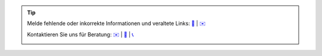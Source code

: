 .. |logo| image:: ../_static/img/oxl3_xs.jpg
   :class: oxl-head-logo
   :alt: OXL IT Services Website
   :target: https://www.oxl.at

.. tip::

    Melde fehlende oder inkorrekte Informationen und veraltete Links: `📝 <https://github.com/O-X-L/blog/issues/new>`_ | `✉️ <mailto:kontakt@oxl.at>`_

    Kontaktieren Sie uns für Beratung: `✉️ <mailto:kontakt@oxl.at>`_ | `📝 <https://www.oxl.at/contact>`_ | `📞 <tel:+437203025731>`_

    |logo|
